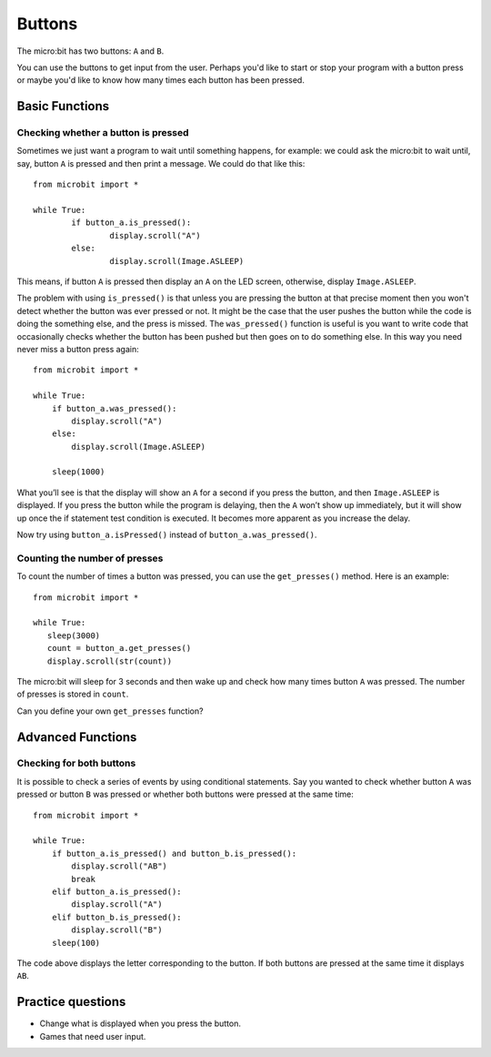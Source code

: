 ***********
Buttons 
***********

.. py:module:: microbit.button

The micro:bit has two buttons: ``A`` and ``B``.

.. image:: ../images/buttons.png
   :scale: 40 %
   :align: center

You can use the buttons to get input from the user. Perhaps you'd like to start or stop your program with a button press 
or maybe you'd like to know how many times each button has been pressed. 

Basic Functions
================

Checking whether a button is pressed
------------------------------------

Sometimes we just want a program to wait until something happens, for example: we could ask the micro:bit to wait until, say, button 
``A`` is pressed and then print a message. We could do that like this: ::

	from microbit import *

	while True:
		if button_a.is_pressed():
			display.scroll("A")
		else:
			display.scroll(Image.ASLEEP)				

This means, if button ``A`` is pressed then display an ``A`` on the LED screen, otherwise, display ``Image.ASLEEP``. 

The problem with using ``is_pressed()`` is that unless you are pressing the button at that precise moment then you won't 
detect whether the button was ever pressed or not. It might be the case that the user pushes the button while the code is doing the something else, and the press is missed. 
The ``was_pressed()`` function is useful is you want to write code that occasionally checks whether the button has been pushed but then goes on to do something else. 
In this way you need never miss a button press again: ::

	from microbit import *

	while True:
	    if button_a.was_pressed(): 
	        display.scroll("A")
	    else:
		display.scroll(Image.ASLEEP)

	    sleep(1000)

What you’ll see is that the display will show an ``A`` for a second if you press the button, and then ``Image.ASLEEP`` is displayed. If you press the button while the 
program is delaying, then the ``A`` won’t show up immediately, but it will show up once the if statement test condition is executed. It becomes more apparent as you 
increase the delay.

Now try using ``button_a.isPressed()`` instead of ``button_a.was_pressed()``.

Counting the number of presses
------------------------------
To count the number of times a button was pressed, you can use the 
``get_presses()`` method.  Here is an example::

	from microbit import *

	while True:
	   sleep(3000)
	   count = button_a.get_presses()
	   display.scroll(str(count))	

The micro:bit will sleep for 3 seconds and then wake up and check how many times button ``A`` was pressed. The number of presses is 
stored in ``count``. 

Can you define your own ``get_presses`` function? 

Advanced Functions
===================

Checking for both buttons
-------------------------
It is possible to check a series of events by using conditional statements. Say you wanted to check whether button ``A`` was pressed or button ``B`` was pressed or 
whether both buttons were pressed at the same time: ::  

	from microbit import *

	while True:
	    if button_a.is_pressed() and button_b.is_pressed():
	        display.scroll("AB")
	        break
	    elif button_a.is_pressed():
	        display.scroll("A")
	    elif button_b.is_pressed():
	        display.scroll("B")
	    sleep(100)

The code above displays the letter corresponding to the button. If both buttons are pressed at the same time it displays ``AB``.

 
Practice questions
===================
* Change what is displayed when you press the button.
* Games that need user input.
